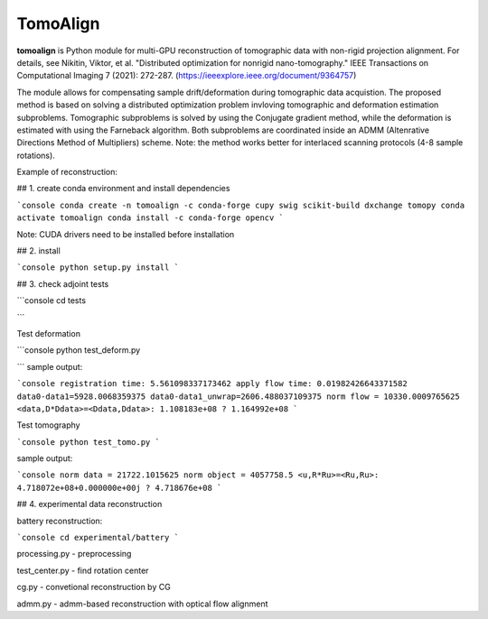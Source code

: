
================
TomoAlign
================

**tomoalign**  is Python module for multi-GPU reconstruction of tomographic data with non-rigid projection alignment. For details, see  
Nikitin, Viktor, et al. "Distributed optimization for nonrigid nano-tomography." IEEE Transactions on Computational Imaging 7 (2021): 272-287. (https://ieeexplore.ieee.org/document/9364757)

The module allows for compensating sample drift/deformation during tomographic data acquistion. The proposed method is based on solving a distributed optimization problem invloving tomographic and deformation estimation subproblems. Tomographic subproblems is solved by using the Conjugate gradient method, while the deformation is estimated with using the Farneback algorithm. Both subproblems are coordinated inside an ADMM (Altenrative Directions Method of Multipliers) scheme. Note: the method works better for interlaced scanning protocols (4-8 sample rotations).

Example of reconstruction:


.. image:: fiber.png
    :width: 70%
    :align: center
    

    



## 1. create conda environment and install dependencies

```console
conda create -n tomoalign -c conda-forge cupy swig scikit-build dxchange tomopy
conda activate tomoalign
conda install -c conda-forge opencv
```

Note: CUDA drivers need to be installed before installation

## 2. install

```console
python setup.py install
```

## 3. check adjoint tests

```console
cd tests

```

Test deformation

```console
python test_deform.py

```
sample output:

```console
registration time: 5.561098337173462
apply flow time: 0.01982426643371582
data0-data1=5928.0068359375
data0-data1_unwrap=2606.488037109375
norm flow = 10330.0009765625
<data,D*Ddata>=<Ddata,Ddata>: 1.108183e+08 ? 1.164992e+08
```

Test tomography

```console
python test_tomo.py
```

sample output:

```console
norm data = 21722.1015625
norm object = 4057758.5
<u,R*Ru>=<Ru,Ru>: 4.718072e+08+0.000000e+00j ? 4.718676e+08
```

## 4. experimental data reconstruction

battery reconstruction:

```console
cd experimental/battery
```

processing.py - preprocessing

test_center.py - find rotation center

cg.py - convetional reconstruction by CG

admm.py - admm-based reconstruction with optical flow alignment
